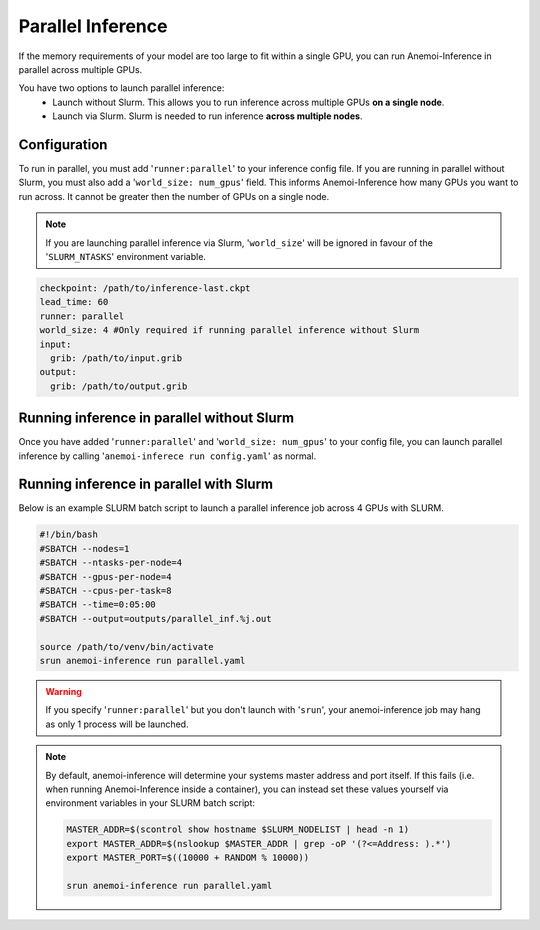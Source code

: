 ####################
 Parallel Inference
####################

If the memory requirements of your model are too large to fit within a
single GPU, you can run Anemoi-Inference in parallel across multiple
GPUs.

You have two options to launch parallel inference:
   -  Launch without Slurm. This allows you to run inference across
      multiple GPUs **on a single node**.
   -  Launch via Slurm. Slurm is needed to run inference **across
      multiple nodes**.

***************
 Configuration
***************

To run in parallel, you must add '``runner:parallel``' to your inference
config file. If you are running in parallel without Slurm, you must also
add a '``world_size: num_gpus``' field. This informs Anemoi-Inference
how many GPUs you want to run across. It cannot be greater then the
number of GPUs on a single node.

.. note::

   If you are launching parallel inference via Slurm, '``world_size``'
   will be ignored in favour of the '``SLURM_NTASKS``' environment
   variable.

.. code:: yaml

   checkpoint: /path/to/inference-last.ckpt
   lead_time: 60
   runner: parallel
   world_size: 4 #Only required if running parallel inference without Slurm
   input:
     grib: /path/to/input.grib
   output:
     grib: /path/to/output.grib

*********************************************
 Running inference in parallel without Slurm
*********************************************

Once you have added '``runner:parallel``' and '``world_size: num_gpus``'
to your config file, you can launch parallel inference by calling
'``anemoi-inferece run config.yaml``' as normal.

******************************************
 Running inference in parallel with Slurm
******************************************

Below is an example SLURM batch script to launch a parallel inference
job across 4 GPUs with SLURM.

.. code:: bash

   #!/bin/bash
   #SBATCH --nodes=1
   #SBATCH --ntasks-per-node=4
   #SBATCH --gpus-per-node=4
   #SBATCH --cpus-per-task=8
   #SBATCH --time=0:05:00
   #SBATCH --output=outputs/parallel_inf.%j.out

   source /path/to/venv/bin/activate
   srun anemoi-inference run parallel.yaml

.. warning::

   If you specify '``runner:parallel``' but you don't launch with
   '``srun``', your anemoi-inference job may hang as only 1 process will
   be launched.

.. note::

   By default, anemoi-inference will determine your systems master
   address and port itself. If this fails (i.e. when running
   Anemoi-Inference inside a container), you can instead set these
   values yourself via environment variables in your SLURM batch script:

   .. code:: bash

      MASTER_ADDR=$(scontrol show hostname $SLURM_NODELIST | head -n 1)
      export MASTER_ADDR=$(nslookup $MASTER_ADDR | grep -oP '(?<=Address: ).*')
      export MASTER_PORT=$((10000 + RANDOM % 10000))

      srun anemoi-inference run parallel.yaml
